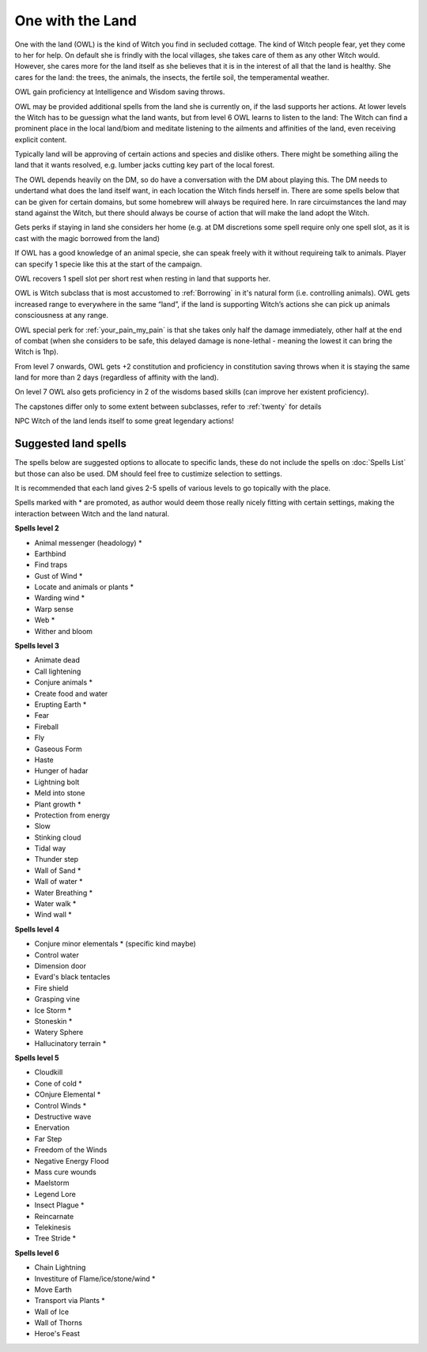 One with the Land
=================

One with the land (OWL) is the kind of Witch you find in secluded cottage. The kind of Witch people fear, yet they come to her for help. On default she is frindly with the local villages, she takes care of them as any other Witch would. However, she cares more for the land itself as she believes that it is in the interest of all that the land is healthy. She cares for the land: the trees, the animals, the insects, the fertile soil, the temperamental weather. 

OWL gain proficiency at Intelligence and Wisdom saving throws.

OWL may be provided additional spells from the land she is currently on, if the lasd supports her actions. At lower levels the Witch has to be guessign what the land wants, but from level 6 OWL learns to listen to the land: The Witch can find a prominent place in the local land/biom and meditate listening to the ailments and affinities of the land, even receiving explicit content.

Typically land will be approving of certain actions and species and dislike others. There might be something ailing the land that it wants resolved, e.g. lumber jacks cutting key part of the local forest.

The OWL depends heavily on the DM, so do have a conversation with the DM about playing this. The DM needs to undertand what does the land itself want, in each location the Witch finds herself in. There are some spells below that can be given for certain domains, but some homebrew will always be required here. In rare circuimstances the land may stand against the Witch, but there should always be course of action that will make the land adopt the Witch.

Gets perks if staying in land she considers her home (e.g. at DM discretions some spell require only one spell slot, as it is cast with the magic borrowed from the land)

If OWL has a good knowledge of an animal specie, she can speak freely with it without requireing talk to animals. Player can specify 1 specie like this at the start of the campaign.

OWL recovers 1 spell slot per short rest when resting in land that supports her.

OWL is Witch subclass that is most accustomed to :ref:`Borrowing` in it's natural form (i.e. controlling animals). OWL gets increased range to everywhere in the same “land”, if the land is supporting Witch’s actions she can pick up animals consciousness at any range.

OWL special perk for :ref:`your_pain_my_pain` is that she takes only half the damage immediately, other half at the end of combat (when she considers to be safe, this delayed damage is none-lethal - meaning the lowest it can bring the Witch is 1hp).

From level 7 onwards, OWL gets +2 constitution and proficiency in constitution saving throws when it is staying the same land for more than 2 days (regardless of affinity with the land).

On level 7 OWL also gets proficiency in 2 of the wisdoms based skills (can improve her existent proficiency).

The capstones differ only to some extent between subclasses, refer to :ref:`twenty` for details

NPC Witch of the land lends itself to some great legendary actions!


Suggested land spells
---------------------

The spells below are suggested options to allocate to specific lands, these do not include the spells on :doc:`Spells List` but those can also be used. DM should feel free to custimize selection to settings.

It is recommended that each land gives 2-5 spells of various levels to go topically with the place.

Spells marked with * are promoted, as author would deem those really nicely fitting with certain settings, making the interaction between Witch and the land natural.


**Spells level 2**

- Animal messenger (headology) *
- Earthbind
- Find traps
- Gust of Wind *
- Locate and animals or plants *
- Warding wind *
- Warp sense
- Web *
- Wither and bloom

**Spells level 3**


- Animate dead
- Call lightening
- Conjure animals *
- Create food and water
- Erupting Earth *
- Fear
- Fireball
- Fly 
- Gaseous Form
- Haste
- Hunger of hadar
- Lightning bolt
- Meld into stone
- Plant growth *
- Protection from energy
- Slow 
- Stinking cloud
- Tidal way
- Thunder step
- Wall of Sand *
- Wall of water *
- Water Breathing *
- Water walk *
- Wind wall *

**Spells level 4**

- Conjure minor elementals * (specific kind maybe)
- Control water
- Dimension door
- Evard's black tentacles
- Fire shield
- Grasping vine
- Ice Storm *
- Stoneskin *
- Watery Sphere
- Hallucinatory terrain *

**Spells level 5**

- Cloudkill
- Cone of cold *
- COnjure Elemental *
- Control Winds *
- Destructive wave
- Enervation
- Far Step
- Freedom of the Winds
- Negative Energy Flood
- Mass cure wounds
- Maelstorm
- Legend Lore
- Insect Plague *
- Reincarnate
- Telekinesis
- Tree Stride *

**Spells level 6**

- Chain Lightning 
- Investiture of Flame/ice/stone/wind *
- Move Earth
- Transport via Plants *
- Wall of Ice 
- Wall of Thorns
- Heroe's Feast

